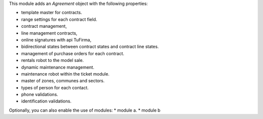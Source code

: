 This module adds an *Agreement* object with the following properties:

* template master for contracts.
* range settings for each contract field.
* contract management,
* line management contracts,
* online signatures with api TuFirma,
* bidirectional states between contract states and contract line states.
* management of purchase orders for each contract.
* rentals robot to the model sale.
* dynamic maintenance management.
* maintenance robot within the ticket module.
* master of zones, communes and sectors.
* types of person for each contact.
* phone validations.
* identification validations.

Optionally, you can also enable the use of modules:
* module a.
* module b
